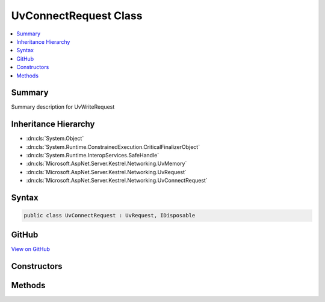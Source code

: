 

UvConnectRequest Class
======================



.. contents:: 
   :local:



Summary
-------

Summary description for UvWriteRequest





Inheritance Hierarchy
---------------------


* :dn:cls:`System.Object`
* :dn:cls:`System.Runtime.ConstrainedExecution.CriticalFinalizerObject`
* :dn:cls:`System.Runtime.InteropServices.SafeHandle`
* :dn:cls:`Microsoft.AspNet.Server.Kestrel.Networking.UvMemory`
* :dn:cls:`Microsoft.AspNet.Server.Kestrel.Networking.UvRequest`
* :dn:cls:`Microsoft.AspNet.Server.Kestrel.Networking.UvConnectRequest`








Syntax
------

.. code-block:: csharp

   public class UvConnectRequest : UvRequest, IDisposable





GitHub
------

`View on GitHub <https://github.com/aspnet/apidocs/blob/master/aspnet/kestrelhttpserver/src/Microsoft.AspNet.Server.Kestrel/Networking/UvConnectRequest.cs>`_





.. dn:class:: Microsoft.AspNet.Server.Kestrel.Networking.UvConnectRequest

Constructors
------------

.. dn:class:: Microsoft.AspNet.Server.Kestrel.Networking.UvConnectRequest
    :noindex:
    :hidden:

    
    .. dn:constructor:: Microsoft.AspNet.Server.Kestrel.Networking.UvConnectRequest.UvConnectRequest(Microsoft.AspNet.Server.Kestrel.Infrastructure.IKestrelTrace)
    
        
        
        
        :type logger: Microsoft.AspNet.Server.Kestrel.Infrastructure.IKestrelTrace
    
        
        .. code-block:: csharp
    
           public UvConnectRequest(IKestrelTrace logger)
    

Methods
-------

.. dn:class:: Microsoft.AspNet.Server.Kestrel.Networking.UvConnectRequest
    :noindex:
    :hidden:

    
    .. dn:method:: Microsoft.AspNet.Server.Kestrel.Networking.UvConnectRequest.Connect(Microsoft.AspNet.Server.Kestrel.Networking.UvPipeHandle, System.String, System.Action<Microsoft.AspNet.Server.Kestrel.Networking.UvConnectRequest, System.Int32, System.Exception, System.Object>, System.Object)
    
        
        
        
        :type pipe: Microsoft.AspNet.Server.Kestrel.Networking.UvPipeHandle
        
        
        :type name: System.String
        
        
        :type callback: System.Action{Microsoft.AspNet.Server.Kestrel.Networking.UvConnectRequest,System.Int32,System.Exception,System.Object}
        
        
        :type state: System.Object
    
        
        .. code-block:: csharp
    
           public void Connect(UvPipeHandle pipe, string name, Action<UvConnectRequest, int, Exception, object> callback, object state)
    
    .. dn:method:: Microsoft.AspNet.Server.Kestrel.Networking.UvConnectRequest.Init(Microsoft.AspNet.Server.Kestrel.Networking.UvLoopHandle)
    
        
        
        
        :type loop: Microsoft.AspNet.Server.Kestrel.Networking.UvLoopHandle
    
        
        .. code-block:: csharp
    
           public void Init(UvLoopHandle loop)
    

